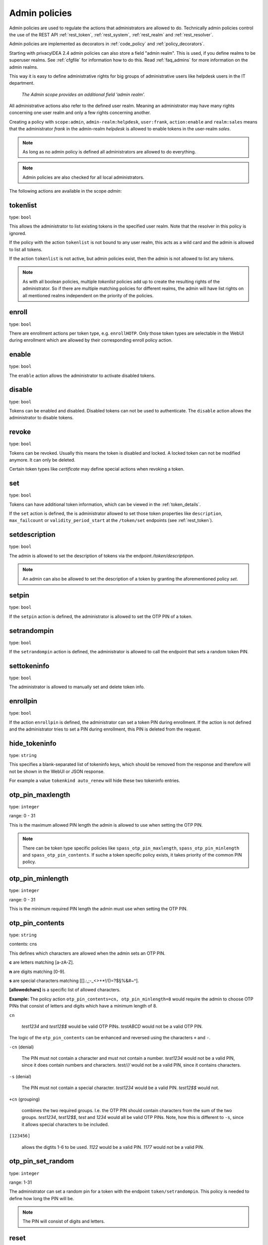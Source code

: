 .. _admin_policies:

Admin policies
--------------

.. index:: admin policies, superuser realm, admin realm, help desk

Admin policies are used to regulate the actions that administrators are
allowed to do.
Technically admin policies control the use of the REST
API :ref:`rest_token`, :ref:`rest_system`, :ref:`rest_realm` and
:ref:`rest_resolver`.

Admin policies are implemented as decorators in :ref:`code_policy` and
:ref:`policy_decorators`.

Starting with privacyIDEA 2.4 admin policies can also store a field "admin
realm". This is used, if you define realms to be superuser realms. See
:ref:`cfgfile` for information how to do this. Read :ref:`faq_admins` for
more information on the admin realms.

This way it is easy to define administrative rights for big groups of
administrative users like helpdesk users in the IT department.

.. figure:: images/admin_policies.png
   :width: 500

   *The Admin scope provides an additional field 'admin realm'.*

All administrative actions also refer to the defined user realm. Meaning
an administrator may have many rights concerning one user realm and only a few
rights concerning another.

Creating a policy with ``scope:admin``, ``admin-realm:helpdesk``,
``user:frank``, ``action:enable`` and ``realm:sales``
means that the administrator *frank* in the admin-realm *helpdesk* is allowed
to enable tokens in the user-realm *sales*.

.. note:: As long as no admin policy is defined all administrators
   are allowed to do everything.

.. note:: Admin policies are also checked for all local administrators.

The following actions are available in the scope
*admin*:

tokenlist
~~~~~~~~~

type: ``bool``

This allows the administrator to list existing tokens in the specified user realm.
Note that the resolver in this policy is ignored.

If the policy with the action ``tokenlist`` is not bound to any user realm, this acts
as a wild card and the admin is allowed to list all tokens.

If the action ``tokenlist`` is not active, but admin policies exist, then the admin
is not allowed to list any tokens.

.. note:: As with all boolean policies, multiple *tokenlist* policies add up to
   create the resulting rights of the administrator.
   So if there are multiple matching policies for different realms,
   the admin will have list rights on all mentioned realms
   independent on the priority of the policies.

enroll
~~~~~~

type: ``bool``

There are enrollment actions per token type, e.g. ``enrollHOTP``. Only those token
types are selectable in the WebUI during enrollment which are allowed by their
corresponding enroll policy action.

enable
~~~~~~

type: ``bool``

The ``enable`` action allows the administrator to activate
disabled tokens.

disable
~~~~~~~

type: ``bool``

Tokens can be enabled and disabled. Disabled tokens can not be
used to authenticate. The ``disable`` action allows the
administrator to disable tokens.

revoke
~~~~~~

type: ``bool``

Tokens can be revoked. Usually this means the token is disabled and locked.
A locked token can not be modified anymore. It can only be deleted.

Certain token types like *certificate* may define special actions when
revoking a token.

set
~~~

type: ``bool``

Tokens can have additional token information, which can be
viewed in the :ref:`token_details`.

If the ``set`` action is defined, the is administrator allowed
to set those token properties like ``description``, ``max_failcount``
or ``validity_period_start`` at the ``/token/set`` endpoints
(see :ref:`rest_token`).

setdescription
~~~~~~~~~~~~~~

type: ``bool``

The admin is allowed to set the description of tokens via the endpoint `/token/descriptipon`.

.. note:: An admin can also be allowed to set the description of a token by
   granting the aforementioned policy `set`.

setpin
~~~~~~

type: ``bool``

If the ``setpin`` action is defined, the administrator
is allowed to set the OTP PIN of a token.

setrandompin
~~~~~~~~~~~~

type: ``bool``

If the ``setrandompin`` action is defined, the administrator
is allowed to call the endpoint that sets a random token PIN.

settokeninfo
~~~~~~~~~~~~

type: ``bool``

The administrator is allowed to manually set and delete token info.

enrollpin
~~~~~~~~~

type: ``bool``

If the action ``enrollpin`` is defined, the administrator
can set a token PIN during enrollment. If the action is not defined and
the administrator tries to set a PIN during enrollment, this PIN is deleted
from the request.

hide_tokeninfo
~~~~~~~~~~~~~~

type: ``string``

This specifies a blank-separated list of tokeninfo keys, which should be removed
from the response and therefore will not be shown in the WebUI or JSON response.

For example a value ``tokenkind auto_renew`` will hide these two tokeninfo entries.

otp_pin_maxlength
~~~~~~~~~~~~~~~~~

.. index:: PIN policy, Token specific PIN policy

type: ``integer``

range: 0 - 31

This is the maximum allowed PIN length the admin is allowed to
use when setting the OTP PIN.

.. note:: There can be token type specific policies like
   ``spass_otp_pin_maxlength``, ``spass_otp_pin_minlength`` and
   ``spass_otp_pin_contents``. If suche a token specific policy exists, it takes
   priority of the common PIN policy.

otp_pin_minlength
~~~~~~~~~~~~~~~~~

type: ``integer``

range: 0 - 31

This is the minimum required PIN length the admin must use when setting the
OTP PIN.

.. _admin_policies_otp_pin_contents:

otp_pin_contents
~~~~~~~~~~~~~~~~

type: ``string``

contents: cns

This defines which characters are allowed when the admin sets an OTP PIN.

**c** are letters matching [a-zA-Z].

**n** are digits matching [0-9].

**s** are special characters matching [\[\].:,;-_<>+*!/()=?$§%&#~\^].

**[allowedchars]** is a specific list of allowed characters.

**Example:** The policy action ``otp_pin_contents=cn, otp_pin_minlength=8`` would
require the admin to choose OTP PINs that consist of letters and digits
which have a minimum length of 8.

``cn``

   *test1234* and *test12$$* would be valid OTP PINs. *testABCD* would
   not be a valid OTP PIN.

The logic of the ``otp_pin_contents`` can be enhanced and reversed using the
characters ``+`` and ``-``.

``-cn`` (denial)

   The PIN must not contain a character and must not contain a number.
   *test1234* would not be a valid PIN, since it does contain numbers and characters.
   *test///* would not be a valid PIN, since it contains characters.

``-s`` (denial)

   The PIN must not contain a special character.
   *test1234* would be a valid PIN. *test12$$* would not.

``+cn`` (grouping)

   combines the two required groups. I.e. the OTP PIN should contain
   characters from the sum of the two groups.
   *test1234*, *test12$$*, *test*
   and *1234* would all be valid OTP PINs.
   Note, how this is different to ``-s``, since it allows special characters to be
   included.

``[123456]``

   allows the digtits 1-6 to be used.
   *1122* would be a valid PIN.
   *1177* would not be a valid PIN.


otp_pin_set_random
~~~~~~~~~~~~~~~~~~

type: ``integer``

range: 1-31

The administrator can set a random pin for a token
with the endpoint ``token/setrandompin``.
This policy is needed to define how long the PIN will be.

.. note:: The PIN will consist of digits and letters.

reset
~~~~~

type: ``bool``

The administrator is allowed to reset the fail counter of a token.

resync
~~~~~~

type: ``bool``

If the ``resync`` action is defined, the administrator is
allowed to resynchronize a token.

assign
~~~~~~

type: ``bool``

If the ``assign`` action is defined, the administrator is
allowed to assign a token to a user. This is used for
assigning an existing token to a user but also to
enroll a new token to a user.

Without this action, the administrator can not create
a connection (assignment) between a user and a token.

unassign
~~~~~~~~

type: ``bool``

If the ``unassign`` action is defined, the administrator
is allowed to unassign tokens from a user. Meaning the
administrator can remove the link between the token
and the user. The token still continues to exist in the system.

importtokens
~~~~~~~~~~~~

type: ``bool``

If the ``importtokens`` action is defined, the administrator is
allowed to import token seeds from a token file, thus
creating many new token objects in the system's database.

The right to upload tokens can be limited to certain realms.
Thus the administrator could only upload tokens into realm they are allowed to
manage.

delete
~~~~~~

type: ``bool``

If the ``delete`` action is defined, the administrator is
allowed to delete a token from the system.

.. note:: If a token is deleted, it can not be recovered.

.. note:: All audit entries of this token still exist in the audit log.

spass_otp_pin_contents
~~~~~~~~~~~~~~~~~~~~~~

type: ``string``

This policy defines what characters are allowed when the admin sets an OTP PIN
for a :ref:`spass_token`.

.. _spass-otp-pin-minlength:
.. _spass-otp-pin-maxlength:


spass_otp_pin_minlength and spass_otp_pin_maxlength
~~~~~~~~~~~~~~~~~~~~~~~~~~~~~~~~~~~~~~~~~~~~~~~~~~~

type: ``integer``

These policy actions define the required minimal and allowed maximal pin length
for a :ref:`spass_token`.

userlist
~~~~~~~~

type: ``bool``

If the ``userlist`` action is defined, the administrator is
allowed to view the user list in a realm.
An administrator might not be allowed to list the users, if
they should only work with tokens, but not see all users at once.

.. note:: If an administrator has any right in a realm, the administrator
   is also allowed to view the token list.

getchallenges
~~~~~~~~~~~~~

type: ``bool``

If the ``getchallenges`` action is defined, the administrator is
allowed to check the status of open challenge requests.

tokenrealms
~~~~~~~~~~~

type: ``bool``

If the ``tokenrealms`` action is defined, the administrator is allowed
to manage the realms of a token.

A token may be located in multiple realms. This can be interesting if
you have a pool of spare tokens and several realms but want to
make the spare tokens available to several realm administrators.
(Administrators, who have only rights in one realm)

Then all administrators can see these tokens and assign the tokens.
But as soon as the token is assigned to a user in one realm, the
administrator of another realm can not manage the token anymore.

.. _tokengroups:

tokengroups
~~~~~~~~~~~

type: ``bool``

If the ``tokengroups`` action is defined, the administrator is allowed to
manage the tokengroups of a token.

Tokens can be grouped into tokengroups, so that such tokens can be more easily
addressed in certain situations.

Administrators can also be allowed to define tokengroups and delete tokengroup definitions.

tokengroup_list
~~~~~~~~~~~~~~~

type: ``bool``

This allows the administrator to list all defined tokengroups.

tokengroup_add
~~~~~~~~~~~~~~

type: ``bool``

If the policy ``tokengroup_add`` is defined, the administrator is allowed to
define new tokengroups.

tokengroup_delete
~~~~~~~~~~~~~~~~~

type: ``bool``

If the policy ``tokengroup_delete`` is defined, the administrator is allowed to
delete existing tokengroup definitions.

.. _policy_serviceids:

serviceid_add
~~~~~~~~~~~~~

type: ``bool``

.. index:: service ID

This policy allows the administrator to add a new service ID to the list of
defined services. These service IDs can then be used in attaching SSH keys or can be used with
application specific passwords.

See :ref:`serviceids`.

serviceid_delete
~~~~~~~~~~~~~~~~

type: ``bool``

This policy allows the administrator to delete a service ID definition.

servivceid_list
~~~~~~~~~~~~~~~

type: ``bool``

This policy allows the administrator to list all defined service IDs.

getserial
~~~~~~~~~

type: ``bool``

.. index:: getserial

If the ``getserial`` action is defined, the administrator is
allowed to calculate the token serial number for a given OTP
value.


getrandom
~~~~~~~~~

type: ``bool``

.. index:: getrandom

The ``getrandom`` action allows the administrator to retrieve random
keys from the endpoint *getrandom*. This is an endpoint in :ref:`rest_system`.

*getrandom* can be used by the client, if the client has no reliable random
number generator. Creating API keys for the Yubico Validation Protocol uses
this endpoint.

getchallenges
~~~~~~~~~~~~~

type: ``bool``

.. index:: getchallenges

This policy allows the administrator to retrieve a list of active challenges
of a challenge response token. The administrator can view these challenges
in the web UI.

.. _lost_token:

losttoken
~~~~~~~~~

type: ``bool``

If the ``losttoken`` action is defined, the administrator is
allowed to perform the lost token process.

To only perform the lost token process the actions ``copytokenuser``
and ``copytokenpin`` are not necessary!


adduser
~~~~~~~

type: ``bool``

.. index:: Add User, Users

If the ``adduser`` action is defined, the administrator is allowed to add
users to a user store.

.. note:: The user store still must be defined as editable, otherwise no
   users can be added, edited or deleted.

updateuser
~~~~~~~~~~

.. index:: Edit User

type: ``bool``

If the ``updateuser`` action is defined, the administrator is allowed to edit
users in the user store.

deleteuser
~~~~~~~~~~

.. index:: Delete User

type: ``bool``

If the ``deleteuser`` action is defined, the administrator is allowed to
delete an existing user from the user store.


copytokenuser
~~~~~~~~~~~~~

type: ``bool``

If the ``copytokenuser`` action is defined, the administrator is
allowed to copy the user assignment of one token to another.

This functionality is also used during the lost token process.
But you only need to define this action, if the administrator
should be able to perform this task manually.

copytokenpin
~~~~~~~~~~~~

type: ``bool``

If the ``copytokenpin`` action is defined, the administrator is
allowed to copy the OTP PIN from one token to another without
knowing the PIN.

This functionality is also used during the lost token process.
But you only need to define this action, if the administrator
should be able to perform this task manually.

smtpserver_write
~~~~~~~~~~~~~~~~

type: ``bool``

To be able to define new :ref:`smtpserver` or delete existing ones, the
administrator needs this rights ``smtpserver_write``.

smtpserver_read
~~~~~~~~~~~~~~~

type: ``bool``

Allow the administrator to read the :ref:`smtpserver`.

smsgateway_write
~~~~~~~~~~~~~~~~

type: ``bool``

To be able to define new :ref:`sms_gateway_config` or delete existing ones, the
administrator needs the right ``smsgateway_write``.

smsgateway_read
~~~~~~~~~~~~~~~

type: ``bool``

Allow the administrator to read the :ref:`sms_gateway_config`.

periodictask_write
~~~~~~~~~~~~~~~~~~

type: ``bool``

Allow the administrator to write or delete :ref:`periodic_tasks` definitions.

periodictask_read
~~~~~~~~~~~~~~~~~

type: ``bool``

Allow the administrator to read the :ref:`periodic_tasks` definitions.

eventhandling_write
~~~~~~~~~~~~~~~~~~~

type: ``bool``

Allow the administrator to configure :ref:`Event Handlers<eventhandler>`.

eventhandling_read
~~~~~~~~~~~~~~~~~~

type: ``bool``

Allow the administrator to read :ref:`Event Handlers<eventhandler>`.

.. note:: Currently the policies do not take into account resolvers
   or realms. Having the right to read event handlers will allow the
   administrator to see all event handler definitions.

radiusserver_write
~~~~~~~~~~~~~~~~~~

type: ``bool``

Allow the administrator to write or delete :ref:`radiusserver_config` definitions.

radiusserver_read
~~~~~~~~~~~~~~~~~

type: ``bool``

Allow the administrator to read the :ref:`radiusserver_config` definitions.

privacyideaserver_write
~~~~~~~~~~~~~~~~~~~~~~~

type: ``bool``

Allow the administrator to write or delete :ref:`privacyideaserver_config` definitions.

privacyideaserver_read
~~~~~~~~~~~~~~~~~~~~~~

type: ``bool``

Allow the administrator to read the :ref:`privacyideaserver_config` definitions.

.. _policywrite:
.. _policyread:
.. _policydelete:

policywrite, policyread, policydelete
~~~~~~~~~~~~~~~~~~~~~~~~~~~~~~~~~~~~~

type: ``bool``

Allow the administrator to write, read or delete policies.

.. note:: Currently the policies do not take into account resolvers
   or realms. Having the right to read policies will allow the
   administrator to see all policies.

.. _resolverwrite:
.. _resolverread:
.. _resolverdelete:

resolverwrite, resolverread, resolverdelete
~~~~~~~~~~~~~~~~~~~~~~~~~~~~~~~~~~~~~~~~~~~

type: ``bool``

Allow the administrator to write, read or delete user resolvers and realms.

.. note:: Currently the policies do not take into account resolvers
   or realms. Having the right to read resolvers will allow the
   administrator to see all resolvers and realms.

.. _mresolverwrite:
.. _mresolverread:
.. _mresolverdelete:

mresolverwrite, mresolverread, mresolverdelete
~~~~~~~~~~~~~~~~~~~~~~~~~~~~~~~~~~~~~~~~~~~~~~

type: ``bool``

Allow the administrator to write, read or delete machine resolvers.

.. _configwrite:
.. _configread:
.. _configdelete:

configwrite, configread, configdelete
~~~~~~~~~~~~~~~~~~~~~~~~~~~~~~~~~~~~~

type: ``bool``

Allow the administrator to write, read or delete system configuration.

.. _caconnectorwrite:
.. _caconnectorread:
.. _caconnectordelete:

caconnectorwrite, caconnectorread, caconnectordelete
~~~~~~~~~~~~~~~~~~~~~~~~~~~~~~~~~~~~~~~~~~~~~~~~~~~~

type: ``bool``

Allow the administrator to write, read or delete CA connectors.


statistics_read
~~~~~~~~~~~~~~~

type: ``bool``

This action allows the reading of the statistics at the :ref:`rest_monitoring`.


statistics_delete
~~~~~~~~~~~~~~~~~

type: ``bool``

This action allows deleting statistics at the :ref:`rest_monitoring`.


auditlog
~~~~~~~~

type: ``bool``

The administrators are allowed to view the audit log. If the policy contains
a user realm, then the administrator is only allowed to see entries which
contain this very user realm. A list of user realms may be defined.

To learn more about the audit log, see :ref:`audit`.

auditlog_download
~~~~~~~~~~~~~~~~~

type: ``bool``

The administrator is allowed to download the audit log.

.. note:: The download is **not** restricted to filters, hidden columns and audit age.
   Thus, if you want to avoid that an administrator can see older
   logs or columns, hidden by `hide_audit_columns`, you need to disallow downloading the data.
   Otherwise, they may download the audit log and look at older entries manually.

auditlog_age
~~~~~~~~~~~~

type: ``string``

This limits the maximum age of displayed audit entries. Older entries are not
removed from the audit table, but the administrator is simply not allowed to
view older entries.

Can be something like 10m (10 minutes), 10h (10 hours) or 10d (ten days).

hide_audit_columns
~~~~~~~~~~~~~~~~~~

type: ``string``

This species a blank separated list of audit columns, that should be removed
from the response and also from the WebUI.
For example a value ``sig_check log_level`` will hide these two columns.

The list of available columns can be checked by examining the response of the
request to the :ref:`rest_audit`.

triggerchallenge
~~~~~~~~~~~~~~~~~

type: ``bool``

If set the administrator is allowed to call the API
``/validate/triggerchallenge``. This API can be used to send an OTP SMS to
user without having specified the PIN of the SMS token.

A common setup is that one administrative account only has this single
permission enabled and is only used for triggering challenges.

.. versionadded:: 2.17

.. _admin_policy_2step:
.. _hotp-2step:
.. _totp-2step:

hotp_2step and totp_2step
~~~~~~~~~~~~~~~~~~~~~~~~~

type: ``string``

This allows or forces the administrator to enroll a smartphone based token in two steps.
In the second step the smartphone generates a part of the OTP secret, which the administrator
needs to enter. (see :ref:`2step_enrollment`).
Possible values are *allow* and *force*.
This works in conjunction with the enrollment parameters :ref:`2step_parameters`.

Such a policy can also be set for the user. See :ref:`user_policy_2step`.

.. note:: This does not work in combination with the enrollment
   policy :ref:`policy_verify_enrollment`, since the usage of 2step already
   ensures that the user has successfully scanned the QR code.

.. _admin_policy_hashlib:
.. _hotp-hashlib:
.. _totp-hashlib:

hotp_hashlib and totp_hashlib
~~~~~~~~~~~~~~~~~~~~~~~~~~~~~

type: ``string``

Force the admin to enroll HOTP/TOTP Tokens with the specified hashlib.
The corresponding input selector will be disabled in the web UI.
Possible values are *sha1*, *sha256* and *sha512*, default is *sha1*.

.. versionadded:: 3.2

.. _admin_policy_otplen:
.. _hotp-otplen:
.. _totp-otplen:

hotp_otplen and totp_otplen
~~~~~~~~~~~~~~~~~~~~~~~~~~~

type: ``integer``

Force the admin to enroll HOTP/TOTP Tokens with the specified otp length.
The corresponding input selector will be disabled in the web UI.
Possible values are *6* or *8*, default is *6*.

.. versionadded:: 3.2

totp_timestep
~~~~~~~~~~~~~

type: ``integer``

Enforce the timestep of the time-based OTP token.
A corresponding input selection will be disabled/hidden in the web UI.
Possible values are *30* or *60*, default is *30*.

.. versionadded:: 3.2

system_documentation
~~~~~~~~~~~~~~~~~~~~

type: ``bool``

The administrator is allowed to export a complete system documentation
including resolvers and realm.
The documentation is created as restructured text.

sms_gateways
~~~~~~~~~~~~

type: ``string``

Usually an SMS token sends the SMS via the SMS gateway that is defined
system-wide in the token settings.
This policy takes a blank-separated list of configured SMS gateways.
It allows the administrator to select an individual SMS gateway during token enrollment.

.. versionadded:: 3.0

indexedsecret_force_attribute
~~~~~~~~~~~~~~~~~~~~~~~~~~~~~

type: ``string``

If an administrator enrolls an indexedsecret token then the value of the given
user attribute is set as the secret.
The admin does not know the secret and can not change the secret.

For more details of this token type see :ref:`indexedsecret_token`.

.. versionadded:: 3.3

.. _admin_trusted_attestation_CA:

certificate_trusted_Attestation_CA_path
~~~~~~~~~~~~~~~~~~~~~~~~~~~~~~~~~~~~~~~

type: ``string``

An administrator can enroll a certificate token for a user.
If an attestation certificate is provided in addition, this policy holds the
path to a directory, that contains trusted CA paths.
Each PEM encoded file in this directory needs to contain the root CA certificate
at the first position and the consecutive intermediate certificates.

If an attestation certificate is required, see the enrollment policy
:ref:`require_attestation`.


.. versionadded:: 3.5

.. _admin_set_custom_user_attributes:

set_custom_user_attributes
~~~~~~~~~~~~~~~~~~~~~~~~~~

type: ``string``

.. versionadded:: 3.6

This policy defines which additional attributes an administrator is allowed to set.
It can also define, to which value the admin is allowed to set such attribute.
For allowing all values, the asterisk ("*") is used.

.. note:: Commas are not allowed in policy actions value, so the setting has to
   be defined by separating colons (":") and spaces.

Each key is enclosed in colons and followed by a list of values separated by whitespaces,
thus values are not allowed to contain whitespaces.

Example:

    ``:department: sales finance :city: * :*: 1 2``

``:department: sales finance`` means that the administrator can set an additional
attribute "department" with the allowed values of "sales" or "finance".

``:city: *`` means that the administrator can set an additional attribute
"city" to any value.

``:*: 1 2`` means that the administrator can set any other additional attribute
either to the value "1" or to the value "2".


.. _admin_delete_custom_user_attributes:

delete_custom_user_attributes
~~~~~~~~~~~~~~~~~~~~~~~~~~~~~

type: ``string``

This takes a space separated list of attributes that the administrator is allowed to
delete. You can use the asterisk "*" to indicate that this policy allows the
administrator to delete any additional attribute.

Example:

    ``attr1 attr2 department``

The administrator is allowed to delete the attributes "attr1", "attr2" and
the attributes "department" of the corresponding users.

.. note:: If this policy is not set, the admin is not allowed to delete any
   custom user attributes.

.. versionadded:: 3.6

.. _admin_machinelist:

machinelist
~~~~~~~~~~~

type: ``bool``

The administrator is allowed to list the machines.

manage_machine_tokens
~~~~~~~~~~~~~~~~~~~~~

type: ``bool``

The administrator is allowed to attach and detach tokens to machines to enable the use with
one of the available appliactions. See :ref:`machines`.

fetch_authentication_items
~~~~~~~~~~~~~~~~~~~~~~~~~~

type: ``bool``

The administrator is allowed to fetch authentication items of tokens assigned to machines.
It grants access to the ``/machine/authitem`` endpoints (see :ref:`rest_machine`).

clienttype
~~~~~~~~~~

type: ``bool``

This policy action allows the admin to view the list of clients which authenticate to privacyIDEA
at the :ref:`rest_client`.

managesubscription
~~~~~~~~~~~~~~~~~~

type: ``bool``

The administrator is able to view and change the subscriptions.
It grants access to the :ref:`rest_subscriptions`.

set_hsm_password
~~~~~~~~~~~~~~~~

The administrator is able to set the password of the hardware security module.
It grants access to the `/system/hsm` endpoint (see :ref:`rest_system`).


container_info
~~~~~~~~~~~~~~

type: ``bool``

The administrator is allowed to edit the container information.

.. versionadded:: 3.10

container_state
~~~~~~~~~~~~~~~

type: ``bool``

The administrator is allowed to edit the container states.

.. versionadded:: 3.10

container_description
~~~~~~~~~~~~~~~~~~~~~

type: ``bool``

The administrator is allowed to edit the container description.

.. versionadded:: 3.10

container_create
~~~~~~~~~~~~~~~~

type: ``bool``

The administrator is allowed to create containers.

.. versionadded:: 3.10

container_delete
~~~~~~~~~~~~~~~~

type: ``bool``

The administrator is allowed to delete containers.

.. versionadded:: 3.10

container_add_token
~~~~~~~~~~~~~~~~~~~

type: ``bool``

The administrator is allowed to add tokens to a container.

.. versionadded:: 3.10

container_remove_token
~~~~~~~~~~~~~~~~~~~~~~

type: ``bool``

The administrator is allowed to remove tokens from containers.

.. versionadded:: 3.10

container_assign_user
~~~~~~~~~~~~~~~~~~~~~

type: ``bool``

The administrator is allowed to assign users to containers.

.. versionadded:: 3.10

container_unassign_user
~~~~~~~~~~~~~~~~~~~~~~~

type: ``bool``

The administrator is allowed to unassign users from containers.

.. versionadded:: 3.10

container_realms
~~~~~~~~~~~~~~~~

type: ``bool``

The administrator is allowed to edit the container realms.

.. versionadded:: 3.10
